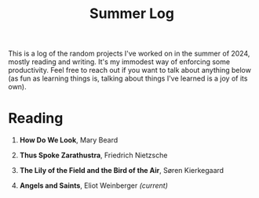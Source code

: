 #+title: Summer Log
#+HTML_HEAD: <link rel="stylesheet" type="text/css" href="../globalStyle.css" />
#+OPTIONS: html-style:nil H:1 num:nil
This is a log of the random projects I've worked on in the summer of
2024, mostly reading and writing.  It's my immodest way of enforcing
some productivity.  Feel free to reach out if you want to talk about
anything below (as fun as learning things is, talking about
things I've learned is a joy of its own).

* Reading
** *How Do We Look*, Mary Beard
** *Thus Spoke Zarathustra*, Friedrich Nietzsche
** *The Lily of the Field and the Bird of the Air*, Søren Kierkegaard
** *Angels and Saints*, Eliot Weinberger /(current)/
